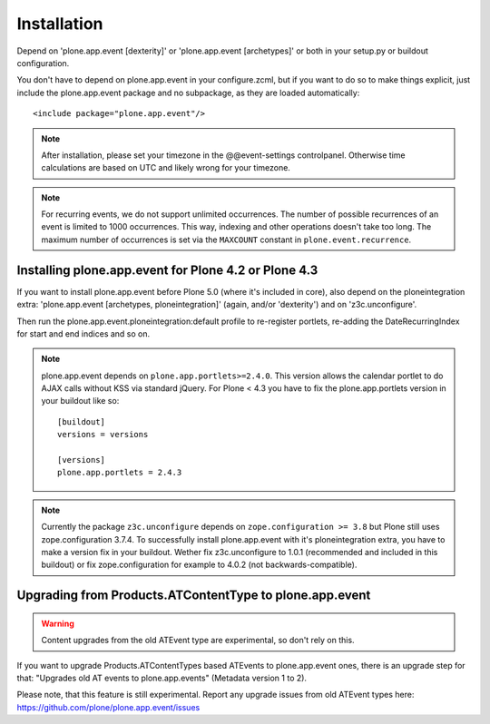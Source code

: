 Installation
============

Depend on 'plone.app.event [dexterity]' or 'plone.app.event [archetypes]' or
both in your setup.py or buildout configuration.

You don't have to depend on plone.app.event in your configure.zcml, but if you
want to do so to make things explicit, just include the plone.app.event package
and no subpackage, as they are loaded automatically::

    <include package="plone.app.event"/>

.. note::

  After installation, please set your timezone in the @@event-settings
  controlpanel. Otherwise time calculations are based on UTC and likely wrong
  for your timezone.

.. note::

  For recurring events, we do not support unlimited occurrences. The number of
  possible recurrences of an event is limited to 1000 occurrences. This way,
  indexing and other operations doesn't take too long.  The maximum number of
  occurrences is set via the ``MAXCOUNT`` constant in
  ``plone.event.recurrence``.


Installing plone.app.event for Plone 4.2 or Plone 4.3
-----------------------------------------------------

If you want to install plone.app.event before Plone 5.0 (where it's included in
core), also depend on the ploneintegration extra: 'plone.app.event [archetypes,
ploneintegration]' (again, and/or 'dexterity') and on 'z3c.unconfigure'.

Then run the plone.app.event.ploneintegration:default profile to
re-register portlets, re-adding the DateRecurringIndex for start and end
indices and so on.

.. note::

  plone.app.event depends on ``plone.app.portlets>=2.4.0``. This version allows
  the calendar portlet to do AJAX calls without KSS via standard jQuery. For
  Plone < 4.3 you have to fix the plone.app.portlets version in your buildout
  like so::

    [buildout]
    versions = versions

    [versions]
    plone.app.portlets = 2.4.3

.. note::

  Currently the package ``z3c.unconfigure`` depends on ``zope.configuration >=
  3.8`` but Plone still uses zope.configuration 3.7.4. To successfully install
  plone.app.event with it's ploneintegration extra, you have to make a version
  fix in your buildout. Wether fix z3c.unconfigure to 1.0.1 (recommended and
  included in this buildout) or fix zope.configuration for example to 4.0.2
  (not backwards-compatible).


Upgrading from Products.ATContentType to plone.app.event
--------------------------------------------------------

.. warning::

  Content upgrades from the old ATEvent type are experimental, so don't rely
  on this.

If you want to upgrade Products.ATContentTypes based ATEvents to
plone.app.event ones, there is an upgrade step for that: "Upgrades old AT
events to plone.app.events" (Metadata version 1 to 2).

Please note, that this feature is still experimental. Report any upgrade issues
from old ATEvent types here: https://github.com/plone/plone.app.event/issues
